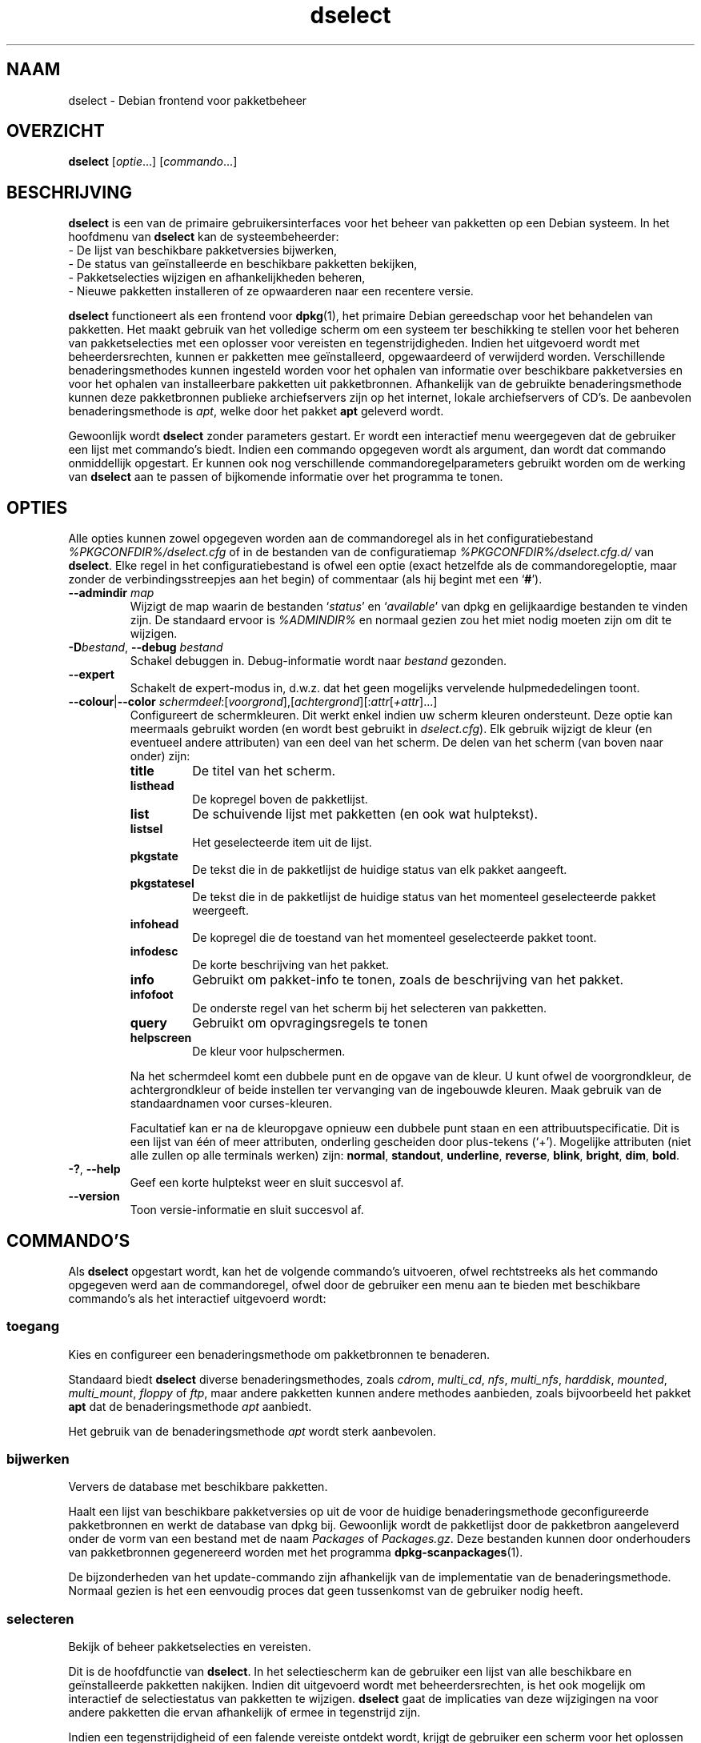 .\" dselect manual page - dselect(1)
.\"
.\" Copyright © 1995 Juho Vuori <javuori@cc.helsinki.fi>
.\" Copyright © 2000 Josip Rodin
.\" Copyright © 2001 Joost Kooij
.\" Copyright © 2001 Wichert Akkerman <wakkerma@debian.org>
.\" Copyright © 2010-2015 Guillem Jover <guillem@debian.org>
.\"
.\" This is free software; you can redistribute it and/or modify
.\" it under the terms of the GNU General Public License as published by
.\" the Free Software Foundation; either version 2 of the License, or
.\" (at your option) any later version.
.\"
.\" This is distributed in the hope that it will be useful,
.\" but WITHOUT ANY WARRANTY; without even the implied warranty of
.\" MERCHANTABILITY or FITNESS FOR A PARTICULAR PURPOSE.  See the
.\" GNU General Public License for more details.
.\"
.\" You should have received a copy of the GNU General Public License
.\" along with this program.  If not, see <https://www.gnu.org/licenses/>.
.
.\"*******************************************************************
.\"
.\" This file was generated with po4a. Translate the source file.
.\"
.\"*******************************************************************
.TH dselect 1 %RELEASE_DATE% %VERSION% dpkg\-suite
.nh
.SH NAAM
dselect \- Debian frontend voor pakketbeheer
.
.SH OVERZICHT
\fBdselect\fP [\fIoptie\fP...] [\fIcommando\fP...]
.
.SH BESCHRIJVING
\fBdselect\fP
is een van de primaire gebruikersinterfaces voor het beheer van pakketten
op een Debian systeem. In het hoofdmenu van \fBdselect\fP kan de systeembeheerder:
 \- De lijst van beschikbare pakketversies bijwerken,
 \- De status van geïnstalleerde en beschikbare pakketten bekijken,
 \- Pakketselecties wijzigen en afhankelijkheden beheren,
 \- Nieuwe pakketten installeren of ze opwaarderen naar een recentere versie.
.PP
\fBdselect\fP functioneert als een frontend voor \fBdpkg\fP(1), het primaire
Debian gereedschap voor het behandelen van pakketten. Het maakt gebruik van
het volledige scherm om een systeem ter beschikking te stellen voor het
beheren van pakketselecties met een oplosser voor vereisten en
tegenstrijdigheden. Indien het uitgevoerd wordt met beheerdersrechten,
kunnen er pakketten mee geïnstalleerd, opgewaardeerd of verwijderd
worden. Verschillende benaderingsmethodes kunnen ingesteld worden voor het
ophalen van informatie over beschikbare pakketversies en voor het ophalen
van installeerbare pakketten uit pakketbronnen. Afhankelijk van de gebruikte
benaderingsmethode kunnen deze pakketbronnen publieke archiefservers zijn op
het internet, lokale archiefservers of CD's. De aanbevolen
benaderingsmethode is \fIapt\fP, welke door het pakket \fBapt\fP geleverd wordt.
.PP
Gewoonlijk wordt \fBdselect\fP zonder parameters gestart. Er wordt een
interactief menu weergegeven dat de gebruiker een lijst met commando's
biedt. Indien een commando opgegeven wordt als argument, dan wordt dat
commando onmiddellijk opgestart. Er kunnen ook nog verschillende
commandoregelparameters gebruikt worden om de werking van \fBdselect\fP aan te
passen of bijkomende informatie over het programma te tonen.
.
.SH OPTIES
Alle opties kunnen zowel opgegeven worden aan de commandoregel als in het
configuratiebestand \fI%PKGCONFDIR%/dselect.cfg\fP of in de bestanden van de
configuratiemap \fI%PKGCONFDIR%/dselect.cfg.d/\fP van \fBdselect\fP. Elke regel in
het configuratiebestand is ofwel een optie (exact hetzelfde als de
commandoregeloptie, maar zonder de verbindingsstreepjes aan het begin) of
commentaar (als hij begint met een ‘\fB#\fP’).
.br
.TP 
\fB\-\-admindir\fP \fImap\fP
Wijzigt de map waarin de bestanden ‘\fIstatus\fP’ en ‘\fIavailable\fP’ van dpkg en
gelijkaardige bestanden te vinden zijn. De standaard ervoor is \fI%ADMINDIR%\fP
en normaal gezien zou het miet nodig moeten zijn om dit te wijzigen.
.TP 
\fB\-D\fP\fIbestand\fP, \fB\-\-debug\fP \fIbestand\fP
Schakel debuggen in. Debug\-informatie wordt naar \fIbestand\fP gezonden.
.TP 
\fB\-\-expert\fP
Schakelt de expert\-modus in, d.w.z. dat het geen mogelijks vervelende
hulpmededelingen toont.
.TP 
\fB\-\-colour\fP|\fB\-\-color\fP \fIschermdeel\fP:[\fIvoorgrond\fP],[\fIachtergrond\fP][:\fIattr\fP[\fI+attr\fP]...]
Configureert de schermkleuren. Dit werkt enkel indien uw scherm kleuren
ondersteunt. Deze optie kan meermaals gebruikt worden (en wordt best
gebruikt in \fIdselect.cfg\fP). Elk gebruik wijzigt de kleur (en eventueel
andere attributen) van een deel van het scherm. De delen van het scherm (van
boven naar onder) zijn:
.RS
.TP 
\fBtitle\fP
De titel van het scherm.
.TP 
\fBlisthead\fP
De kopregel boven de pakketlijst.
.TP 
\fBlist\fP
De schuivende lijst met pakketten (en ook wat hulptekst).
.TP 
\fBlistsel\fP
Het geselecteerde item uit de lijst.
.TP 
\fBpkgstate\fP
De tekst die in de pakketlijst de huidige status van elk pakket aangeeft.
.TP 
\fBpkgstatesel\fP
De tekst die in de pakketlijst de huidige status van het momenteel
geselecteerde pakket weergeeft.
.TP 
\fBinfohead\fP
De kopregel die de toestand van het momenteel geselecteerde pakket toont.
.TP 
\fBinfodesc\fP
De korte beschrijving van het pakket.
.TP 
\fBinfo\fP
Gebruikt om pakket\-info te tonen, zoals de beschrijving van het pakket.
.TP 
\fBinfofoot\fP
De onderste regel van het scherm bij het selecteren van pakketten.
.TP 
\fBquery\fP
Gebruikt om opvragingsregels te tonen
.TP 
\fBhelpscreen\fP
De kleur voor hulpschermen.
.RE
.IP
Na het schermdeel komt een dubbele punt en de opgave van de kleur. U kunt
ofwel de voorgrondkleur, de achtergrondkleur of beide instellen ter
vervanging van de ingebouwde kleuren. Maak gebruik van de standaardnamen
voor curses\-kleuren.
.IP
Facultatief kan er na de kleuropgave opnieuw een dubbele punt staan en een
attribuutspecificatie. Dit is een lijst van één of meer attributen,
onderling gescheiden door plus\-tekens (‘+’). Mogelijke attributen (niet alle
zullen op alle terminals werken) zijn: \fBnormal\fP, \fBstandout\fP, \fBunderline\fP,
\fBreverse\fP, \fBblink\fP, \fBbright\fP, \fBdim\fP, \fBbold\fP.
.TP 
\fB\-?\fP, \fB\-\-help\fP
Geef een korte hulptekst weer en sluit succesvol af.
.TP 
\fB\-\-version\fP
Toon versie\-informatie en sluit succesvol af.
.
.SH COMMANDO'S
Als \fBdselect\fP opgestart wordt, kan het de volgende commando's uitvoeren,
ofwel rechtstreeks als het commando opgegeven werd aan de commandoregel,
ofwel door de gebruiker een menu aan te bieden met beschikbare commando's
als het interactief uitgevoerd wordt:
.SS toegang
Kies en configureer een benaderingsmethode om pakketbronnen te benaderen.
.sp
Standaard biedt \fBdselect\fP diverse benaderingsmethodes, zoals \fIcdrom\fP,
\fImulti_cd\fP, \fInfs\fP, \fImulti_nfs\fP, \fIharddisk\fP, \fImounted\fP, \fImulti_mount\fP,
\fIfloppy\fP of \fIftp\fP, maar andere pakketten kunnen andere methodes aanbieden,
zoals bijvoorbeeld het pakket \fBapt\fP dat de benaderingsmethode \fIapt\fP
aanbiedt.
.sp
Het gebruik van de benaderingsmethode \fIapt\fP wordt sterk aanbevolen.
.sp
.SS bijwerken
Ververs de database met beschikbare pakketten.
.sp
Haalt een lijst van beschikbare pakketversies op uit de voor de huidige
benaderingsmethode geconfigureerde pakketbronnen en werkt de database van
dpkg bij. Gewoonlijk wordt de pakketlijst door de pakketbron aangeleverd
onder de vorm van een bestand met de naam \fIPackages\fP of
\fIPackages.gz\fP. Deze bestanden kunnen door onderhouders van pakketbronnen
gegenereerd worden met het programma \fBdpkg\-scanpackages\fP(1).
.sp
De bijzonderheden van het update\-commando zijn afhankelijk van de
implementatie van de benaderingsmethode. Normaal gezien is het een eenvoudig
proces dat geen tussenkomst van de gebruiker nodig heeft.
.sp
.SS selecteren
Bekijk of beheer pakketselecties en vereisten.
.sp
Dit is de hoofdfunctie van \fBdselect\fP. In het selectiescherm kan de
gebruiker een lijst van alle beschikbare en geïnstalleerde pakketten
nakijken. Indien dit uitgevoerd wordt met beheerdersrechten, is het ook
mogelijk om interactief de selectiestatus van pakketten te
wijzigen. \fBdselect\fP gaat de implicaties van deze wijzigingen na voor andere
pakketten die ervan afhankelijk of ermee in tegenstrijd zijn.
.sp
Indien een tegenstrijdigheid of een falende vereiste ontdekt wordt, krijgt
de gebruiker een scherm voor het oplossen van vereisten aangeboden. In dat
scherm wordt een lijst van tegenstrijdige of afhankelijke pakketten getoond
en voor elk weergegeven pakket wordt aangegeven wat de reden is waarom het
daar getoond wordt. De gebruiker kan de door \fBdselect\fP voorgestelde
suggesties toepassen, ze veranderen of alle wijzigingen intrekken, met
inbegrip van die welke de onopgeloste vereisten of tegenstrijdigheden
creëerden.
.sp
Het gebruik van het scherm voor interactief selectiebeheer wordt hierna meer
gedetailleerd uitgelegd.
.sp
.SS installeren
Installeert geselecteerde pakketten.
.sp
De geconfigureerde benaderingsmethode zal installeerbare of opwaardeerbare
pakketten ophalen uit de betrokken pakketbronnen en ze met behulp van
\fBdpkg\fP installeren. Afhankelijk van de implementatie van de
benaderingsmethode, kunnen alle pakketten voor de installatie vooraf
opgehaald worden, of opgehaald worden als dat nodig is. Sommige
benaderingsmethodes kunnen ook pakketten verwijderen die gemarkeerd waren om
verwijderd te worden.
.sp
Indien zich tijdens het installeren een fout voordeed, wordt over het
algemeen aangeraden om het commando install nogmaals uit te voeren. In de
meeste gevallen zullen de problemen verdwijnen of opgelost geraken. Indien
er problemen blijven bestaan of de uitgevoerde installatie niet correct was,
gelieve dan op zoek te gaan naar de oorzaken ervan en de omstandigheden te
onderzoeken en een bugrapport te sturen naar het bugopvolgsysteem van
Debian. Instructies over hoe u dit kunt doen, zijn te vinden op
https://bugs.debian.org/ of u kunt de documentatie lezen bij \fBbug\fP(1) of
\fBreportbug\fP(1) mochten die geïnstalleerd zijn.
.sp
De bijzonderheden van het install\-commando hangen af van de implementatie
van de benaderingsmethode. Er kan behoefte zijn aan aandacht en invoer
vanwege de gebruiker tijdens het installeren, configureren of verwijderen
van pakketten. Dit is afhankelijk van de scripts van de pakketonderhouder
uit het pakket. Een aantal pakketten maakt gebruik van de bibliotheek
\fBdebconf\fP(1) die meer flexibele installatieopstellingen en zelfs
geautomatiseerde installaties toelaat.
.sp
.SS configureren
Configureert eventuele eerder geïnstalleerde maar nog niet volledig
geconfigureerde pakketten.
.sp
.SS verwijderen
Verwijdert of wist geïnstalleerde pakketten die gemarkeerd waren om
verwijderd te worden.
.sp
.SS einde
Beëindigt \fBdselect\fP.
.sp
Sluit het programma af met de foutcode nul (succesvol).
.sp
.
.SH "PAKKETSELECTIES BEHEREN"
.sp
.SS Inleiding
.sp
\fBdselect\fP stelt de beheerder rechtstreeks bloot aan sommige aspecten van de
complexiteit van het beheren van een grote hoeveelheid pakketten met een
grote onderlinge afhankelijkheid. Voor een gebruiker die niet vertrouwd is
met het concept en de werkwijze van het Debian pakketbeheersysteem kan dit
behoorlijk overdonderend zijn. Hoewel \fBdselect\fP erop gericht is
pakketbeheer te vergemakkelijken, is het niet meer dan een instrument ervoor
en er kan niet van verwacht worden dat het afdoend in de plaats treedt van
de vaardigheden en de kennis van de beheerder. Van de gebruiker wordt
vereist dat hij vertrouwd is met de onderliggende concepten van het Debian
pakketsysteem. Gelieve in geval van twijfel de man\-pagina van \fBdpkg\fP(1) te
raadplegen en de beleidsrichtlijnen van de distributie.
.sp
Tenzij \fBdselect\fP uitgevoerd wordt in de rechtstreekse of de expertmodus,
wordt eerst een hulpscherm getoond als u dit commando via het menu
uitvoert. Het wordt de gebruiker \fIten stelligste\fP aangeraden om bij het
verschijnen van een online hulpvenster alle informatie eruit grondig te
bestuderen. Op elk moment kan een online hulpvenster opgeroepen worden met
de ‘\fB?\fP’\-toets.
.sp
.SS Schermopmaak
.sp
Het selectiescherm is standaard opgesplitst in een bovenste en onderste
helft. De bovenste helft toont een lijst met pakketten. Een cursorbalk kan
een individueel pakket selecteren of een groep pakketten door de kopregel
van een groep te selecteren, waar dat van toepassing is. De onderste helft
van het scherm toont een aantal bijzonderheden over het momenteel
geselecteerde pakket uit de bovenste schermhelft. Het soort getoonde
bijzonderheden kan verschillen.
.sp
Drukken op de toets ‘\fBI\fP’ wisselt tussen de pakketlijst over het volledige
scherm, een meer uitgebreide weergave van de pakketdetails en een
opgesplitst scherm in twee gelijke helften.
.sp
.SS "Het scherm met de pakketbijzonderheden"
.sp
Het scherm met de pakketdetails toont standaard de uitvoerige pakketbeschrijving
van het pakket dat momenteel geselecteerd is in de pakketstatuslijst.
Tussen het type van informatie kan geschakeld worden met de toets ‘\fBi\fP’.
Daarmee wisselt u af tussen:
 \- de uitvoerige beschrijving
 \- de controle\-informatie over de geïnstalleerde versie
 \- de controle\-informatie voor de beschikbare versie
.sp
In een scherm voor het oplossen van vereisten bestaat ook de mogelijkheid om
de specifieke niet\-voldane vereisten of tegenstrijdigheden in verband met
het pakket, die de reden zijn waarom het pakket vermeld wordt, te zien.
.sp
.SS "De pakketstatuslijst"
.sp
Het selectiehoofdscherm toont een lijst met alle pakketten die door het
Debian pakketbeheersysteem gekend zijn. Dit omvat de pakketten die op het
systeem geïnstalleerd zijn en de pakketten die gekend zijn in de databank
van beschikbare pakketten.
.sp
Voor elk pakket geeft de lijst de status van het pakket weer, zijn
prioriteit, sectie, geïnstalleerde en beschikbare architectuur,
geïnstalleerde en beschikbare versies, de pakketnaam en een beknopte
beschrijving ervan, en dit allemaal op één enkele regel. Door op de toets
‘\fBA\fP’ te drukken, kan de weergave van de geïnstalleerde en beschikbare
architectuur aan\- en uitgeschakeld worden. Door op de toets ‘\fBV\fP’ te
drukken, kan de weergave van de geïnstalleerde en beschikbare versie aan\- en
uitgeschakeld worden. Door op de toets ‘\fBv\fP’ te drukken, kan gewisseld
worden tussen een verkorte of een uitgebreide weergave van de
pakketstatus. De verkorte weergave is standaard.
.sp
De verkorte statusaanduiding bestaat uit vier delen: een foutvlag, die
normaal gezien leeg zou moeten zijn, de huidige status, de laatste
selectiestatus en de huidige selectiestatus. De eerste twee houden verband
met de actuele toestand van het pakket, de laatste twee hebben betrekking op
de selecties die door de gebruiker gemaakt zijn.
.sp
Dit is de betekenis van de codes voor de verkorte aanduiding van de pakketstatus:
 Foutvlag:
  \fIleeg\fP   geen fout
  \fBR\fP      ernstige fout, herinstalleren is nodig;
 Installatietoestand:
  \fIleeg\fP   niet geïnstalleerd;
  \fB*\fP      volledig geïnstalleerd en geconfigureerd;
  \fB\-\fP      niet geïnstalleerd, maar nog resterende configuratiebestanden;
  \fBU\fP      uitgepakt maar nog niet geconfigureerd;
  \fBC\fP      half\-geconfigureerd (er deed zich een fout voor);
  \fBI\fP      half\-geïnstalleerd (er deed zich een fout voor).
 Huidige een aangevraagde selectie:
  \fB*\fP      gemarkeerd om geïnstalleerd of opgewaardeerd te worden;
  \fB\-\fP      gemarkeerd om verwijderd te worden, configuratiebestanden blijven;
  \fB=\fP      te handhaven: pakket wordt helemaal niet behandeld;
  \fB_\fP      gemarkeerd om gewist te worden, ook de configuratiebestanden;
  \fBn\fP      pakket is nieuw en moet nog gemarkeerd worden.
.sp
.SS "Cursor\- en schermbewegingen"
.sp
Men kan door de pakketselectielijst en in de schermen voor het oplossen van
vereisten en tegenstrijdigheden navigeren met behulp van bewegingscommando's
die aan de volgende toetsen gekoppeld zijn:
.br
  \fBp, pijl omhoog, k\fP  verplaats de cursorbalk omhoog
  \fBn, pijl omlaag, j\fP  verplaats de cursorbalk omlaag
  \fBP, Pgup, Backspace\fP schuif de lijst 1 pagina naar voor
  \fBN, Pgdn, Spatie\fP    schuif de lijst 1 pagina naar achter
  \fB^p\fP                 schuif de lijst 1 regel naar voor
  \fB^n\fP                 schuif de lijst 1 regel naar achter
  \fBt, Home\fP            spring naar het begin van de lijst
  \fBe, End\fP             spring naar het einde van de lijst
  \fBu\fP                  schuif de info 1 pagina naar voor
  \fBd\fP                  schuif de info 1 pagina naar achter
  \fB^u\fP                 schuif de info 1 regel naar voor
  \fB^d\fP                 schuif de info 1 regel naar achter
  \fBB, pijl links\fP      verschuif weergave 1/3 schermbreedte naar links
  \fBF, pijl rechts\fP     verschuif weergave 1/3 schermbreedte naar rechts
  \fB^b\fP                 verschuif weergave 1 tekenbreedte naar links
  \fB^f\fP                 verschuif weergave 1 tekenbreedte naar rechts
.sp
.SS "Zoeken en sorteren"
.sp
In de pakketlijst kan gezocht worden op pakketnaam. Dit gebeurt door op
‘\fB/\fP’ te drukken en een eenvoudige zoektekenreeks in te typen. De
tekenreeks wordt als een \fBregex\fP(7) reguliere expressie
geïnterpreteerd. Indien u ‘\fB/d\fP’ toevoegt aan de zoekexpressie, dan zal
dselect ook in de beschrijvingen zoeken. Indien u ‘\fB/i\fP’ toevoegt, dan zal
de zoekbewerking hoofdletterongevoelig zijn. U kunt deze beide suffixen op
de volgende manier combineren: ‘\fB/id\fP’. Herhaalde zoekbewerkingen gebeuren
door telkens opnieuw op de toets ‘\fBn\fP’ of ‘\fB\e\fP’ te drukken, totdat het
gewenste pakket gevonden werd. Indien de zoekbewerking onderaan de lijst
uitkomt, loopt ze door naar boven en zoekt van daaraf verder.
.sp
De volgorde van de lijst kan veranderd worden door herhaaldelijk
op de toetsen ‘\fBo\fP’ en ‘\fBO\fP’ te drukken.
Uit de volgende negen volgordes kan gekozen worden:
 alfabetisch        beschikbaar             status
 prioriteit+sectie  beschikbaar+prioriteit  status+prioriteit
 sectie+prioriteit  beschikbaar+sectie      status+sectie
.br
Waar die hierboven niet expliciet vermeld wordt, wordt de alfabetische
volgorde als sorteersleutel gebruikt voor het laatste subniveau.
.sp
.SS "Selecties wijzigen"
.sp
De gevraagde selectiestatus van individuele pakketten kan
gewijzigd worden met de volgende commando's:
  \fB+, Insert\fP    installeer of waardeer op
  \fB=, H\fP         behoud in de huidige toestand en versie
  \fB:, G\fP         maak behouden ongedaan: waardeer op of laat niet\-geïnstalleerd
  \fB\-, Delete\fP    verwijder, maar laat configuratie op het systeem
  \fB_\fP            verwijder & wis configuratie
.sp
Indien de gevraagde verandering resulteert in één of meer niet\-voldane
vereisten of tegenstrijdigheden, zal \fBdselect\fP de gebruiker een scherm
presenteren voor het oplossen van afhankelijkheden. Dit zal hierna verder
toegelicht worden.
.sp
Het is ook mogelijk om deze commando's te gebruiken voor groepen
pakketselecties door de cursorbalk te plaatsen op een koptekst van een
groep. De exacte groepering van pakketten is afhankelijk van de huidige
instellingen voor de lijstordening.
.sp
Het aanbrengen van wijzigingen aan de selectie van een grote groep pakketten
moet met voldoende zorg gebeuren, aangezien dit onmiddellijk een groot
aantal niet\-voldane vereisten en tegenstrijdigheden kan creëren. Die worden
dan allemaal tegelijk opgesomd in één enkel scherm met het oog op het
oplossen van afhankelijkheden, hetgeen het zeer moeilijk kan maken om ermee
om te gaan. In de praktijk heeft het enkel nut om groepsactivatie of
\-deactivatie te gebruiken voor de instelling 'te handhaven'.
.sp
.SS "Vereisten en tegenstrijdigheden oplossen"
.sp
Wanneer een wijzigingsverzoek resulteert in één of meer onvoldane vereisten
of tegenstrijdigheden, krijgt de gebruiker een scherm gepresenteerd om de
afhankelijkheden op te lossen. Eerst wordt er echter een informatief
hulpscherm weergegeven.
.sp
De bovenste helft van dat scherm somt alle pakketten op die niet\-voldane
vereisten en tegenstrijdigheden zullen hebben ten gevolge van de gevraagde
wijziging en al de pakketten waarvan de installatie een vereiste kan
oplossen of waarvan een verwijdering een oplossing kan bieden voor een
tegenstrijdigheid. De onderste helft toont standaard de vereisten of
tegenstrijdigheden die er de oorzaak van zijn dat het momenteel
geselecteerde pakket vermeld wordt.
.sp
Bij de initiële weergave van de sub\-lijst met pakketten, kan \fBdselect\fP
reeds voor sommige van de opgesomde pakketten de aangevraagde selectiestatus
ingesteld hebben in functie van een oplossing voor de vereiste of de
tegenstrijdigheid die leidde tot het weergeven van dit scherm, gericht op
het oplossen van afhankelijkheidsproblemen. Gewoonlijk doet u er goed aan de
suggesties van \fBdselect\fP te volgen.
.sp
De selectiestatus van de vermelde pakketten kan teruggedraaid worden naar de
originele instelling, zoals die was vooraleer de niet\-voldane vereiste of
tegenstrijdigheid gecreëerd werd, door op de toets ‘\fBR\fP’ te drukken. Door
op de toets ‘\fBD\fP’ worden de automatische suggesties teruggedraaid, maar
blijft de wijziging die de aanleiding was voor het tonen van het
oplossingsscherm voor afhankelijkheden, behouden op de aangevraagde
toestand. Door op de toets ‘\fBU\fP’ te drukken tenslotte, worden de selecties
terug ingesteld op de automatisch gesuggereerde waarden.
.sp
.SS "De gevraagde selecties effectief tot stand brengen"
.sp
De momenteel weergegeven reeks selecties wordt aanvaard door op \fBenter\fP te
drukken. Indien \fBdselect\fP geen niet\-voldane vereisten ontdekt die het
gevolg zijn van de gevraagde selecties, dan zullen de nieuwe selecties
ingesteld worden. Indien er echter wel nog niet\-voldane vereisten zijn, dan
zal \fBdselect\fP de gebruiker opnieuw een scherm presenteren voor het oplossen
van afhankelijkheden.
.sp
Om een reeks selecties die niet\-voldane vereisten of tegenstrijdigheden
creëren, door te voeren en \fBdselect\fP te dwingen ze te aanvaarden, drukt u
op de toets ‘\fBQ\fP’. Dit stelt de selecties onvoorwaardelijk in zoals ze door
de gebruiker opgegeven werden. U zou dit over het algemeen niet moeten doen,
tenzij u de kleine lettertjes gelezen heeft.
.sp
Het tegenovergestelde effect, namelijk intrekken van eventuele aangevraagde
selectiewijzigingen en terugkeren naar de vorige lijst met selecties, bekomt
u door op de toets ‘\fBX\fP’ of \fBescape\fP te drukken. Door meermaals op deze
toetsen te drukken kunnen eventuele misschien schadelijke wijzigingen aan de
aangevraagde pakketselecties volledig ingetrokken worden en kan teruggekeerd
worden tot aan de laatste effectief tot stand gebrachte instellingen.
.sp
Indien u bij vergissing bepaalde instellingen effectief tot stand bracht en
alle selecties wilt terugdraaien naar wat momenteel op het systeem
geïnstalleerd is, drukt u op de toets ‘\fBC\fP’. Dit is min of meer gelijk aan
voor alle pakketten het commando gebruiken 'annuleer te handhaven', maar het
is een meer voor de hand liggende paniekknop voor het geval de gebruiker per
ongeluk op \fBenter\fP drukte.
.sp
.
.SH AFSLUITSTATUS
.TP 
\fB0\fP
Het gevraagde commando werd succesvol uitgevoerd.
.TP 
\fB2\fP
Fatale of onherstelbare fout die te wijten is aan ongeldig gebruik van de
commandoregel of aan interacties met het systeem, zoals het benaderen van de
database, het toewijzen van geheugen, enz.
.
.SH OMGEVING
.TP 
\fBHOME\fP
Indien dit ingesteld werd, zal \fBdselect\fP dit gebruiken als de map waarin
het gebruikersspecifieke configuratiebestand te vinden is.
.
.SH BUGS
De pakketselectie\-interface van \fBdselect\fP is voor sommige nieuwe gebruikers
verwarrend. Volgens geruchten doet het zelfs ervaren kernelontwikkelaars
huilen.
.sp
Er ontbreekt goede documentatie.
.sp
Het hoofdmenu bevat geen hulp\-optie.
.sp
De zichtbare lijst van beschikbare pakketten kan niet gereduceerd worden.
.sp
De ingebouwde benaderingsmethodes voldoen niet langer aan de huidige
kwaliteitsnormen. Gebruik de benaderingsmethode die apt voorziet. Die is
niet enkel niet defect, ze is ook veel flexibeler dan de ingebouwde
methodes.
.
.SH "ZIE OOK"
\fBdpkg\fP(1), \fBapt\-get\fP(8), \fBsources.list\fP(5), \fBdeb\fP(5).
